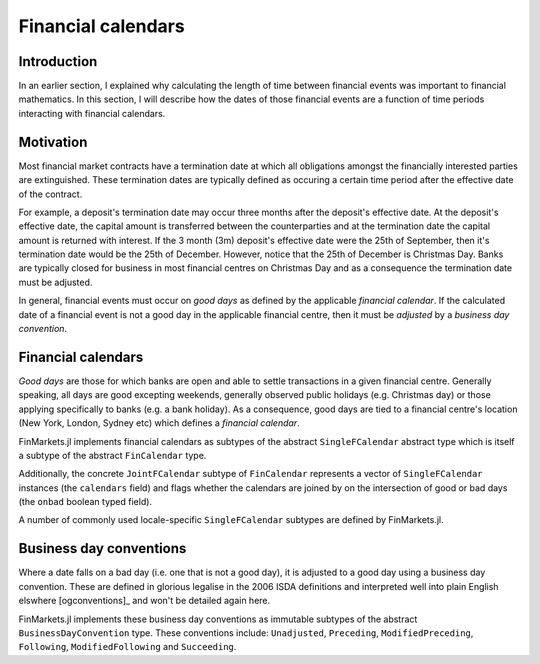Financial calendars
===============================================================================

Introduction
-------------------------------------------------------------------------------

In an earlier section, I explained why calculating the length of time between financial events was important to financial mathematics. In this section, I will describe how the dates of those financial events are a function of time periods interacting with financial calendars.

Motivation
-------------------------------------------------------------------------------

Most financial market contracts have a termination date at which all obligations amongst the financially interested parties are extinguished. These termination dates are typically defined as occuring a certain time period after the effective date of the contract.

For example, a deposit's termination date may occur three months after the deposit's effective date. At the deposit's effective date, the capital amount is transferred between the counterparties and at the termination date the capital amount is returned with interest. If the 3 month (3m) deposit's effective date were the 25th of September, then it's termination date would be the 25th of December. However, notice that the 25th of December is Christmas Day. Banks are typically closed for business in most financial centres on Christmas Day and as a consequence the termination date must be adjusted.

In general, financial events must occur on *good days* as defined by the applicable *financial calendar*. If the calculated date of a financial event is not a good day in the applicable financial centre, then it must be *adjusted* by a *business day convention*.


Financial calendars
-------------------------------------------------------------------------------

*Good days* are those for which banks are open and able to settle transactions in a given financial centre. Generally speaking, all days are good excepting weekends, generally observed public holidays (e.g. Christmas day) or those applying specifically to banks (e.g. a bank holiday). As a consequence, good days are tied to a financial centre's location (New York, London, Sydney etc) which defines a *financial calendar*.

FinMarkets.jl implements financial calendars as subtypes of the abstract ``SingleFCalendar`` abstract type which is itself a subtype of the abstract ``FinCalendar`` type.

Additionally, the concrete ``JointFCalendar`` subtype of ``FinCalendar`` represents a vector of ``SingleFCalendar`` instances (the ``calendars`` field) and flags whether the calendars are joined by on the intersection of good or bad days (the ``onbad`` boolean typed field).

A number of commonly used locale-specific ``SingleFCalendar`` subtypes are defined by FinMarkets.jl.

===================   =====================  ==========  ======================
Name                  Locale                 Concrete    Supertype
===================   =====================  ==========  ======================``AUFCalendar``       Australia              ``false``   ``SingleFCalendar``
``AUSYFCalendar``     Sydney/Australia       ``true``    ``AUFCalendar``
``AUMEFCalendar``     Melbourne/Australia    ``true``    ``AUFCalendar``
``EUFCalendar``       Europe                 ``false``   ``SingleFCalendar``
``EUTAFCalendar``     TARGET                 ``true``    ``EUFCalendar``
``EULIBORFCalendar``  EUR LIBOR              ``true``    ``EUFCalendar``
``GBFCalendar``       Great Britain          ``false``   ``SingleFCalendar``
``GBLOFCalendar``     London/GB              ``true``    ``GBFCalendar``
``JPFCalendar``       Japan                  ``false``   ``SingleFCalendar``
``JPTOFCalendar``     Tokyo/Japan            ``true``    ``JPFCalendar``
``NZFCalendar``       New Zealand            ``false``   ``SingleFCalendar``
``NZAUFCalendar``     Auckland/NZ            ``true``    ``NZFCalendar``
``NZWEFCalendar``     Wellington/NZ          ``true``    ``NZFCalendar``
``USFCalendar``       United States          ``false``   ``SingleFCalendar``
``USNYFCalendar``     New York/US            ``true``    ``USFCalendar``
``USLIBORFCalendar``  US LIBOR               ``true``    ``USFCalendar``
===================   =====================  ==========  ======================


Business day conventions
-------------------------------------------------------------------------------

Where a date falls on a bad day (i.e. one that is not a good day), it is adjusted to a good day using a business day convention. These are defined in glorious legalise in the 2006 ISDA definitions and interpreted well into plain English elswhere [ogconventions]_ and won't be detailed again here.

FinMarkets.jl implements these business day conventions as immutable subtypes of the abstract ``BusinessDayConvention`` type. These conventions include: ``Unadjusted``, ``Preceding``, ``ModifiedPreceding``, ``Following``, ``ModifiedFollowing`` and ``Succeeding``.
